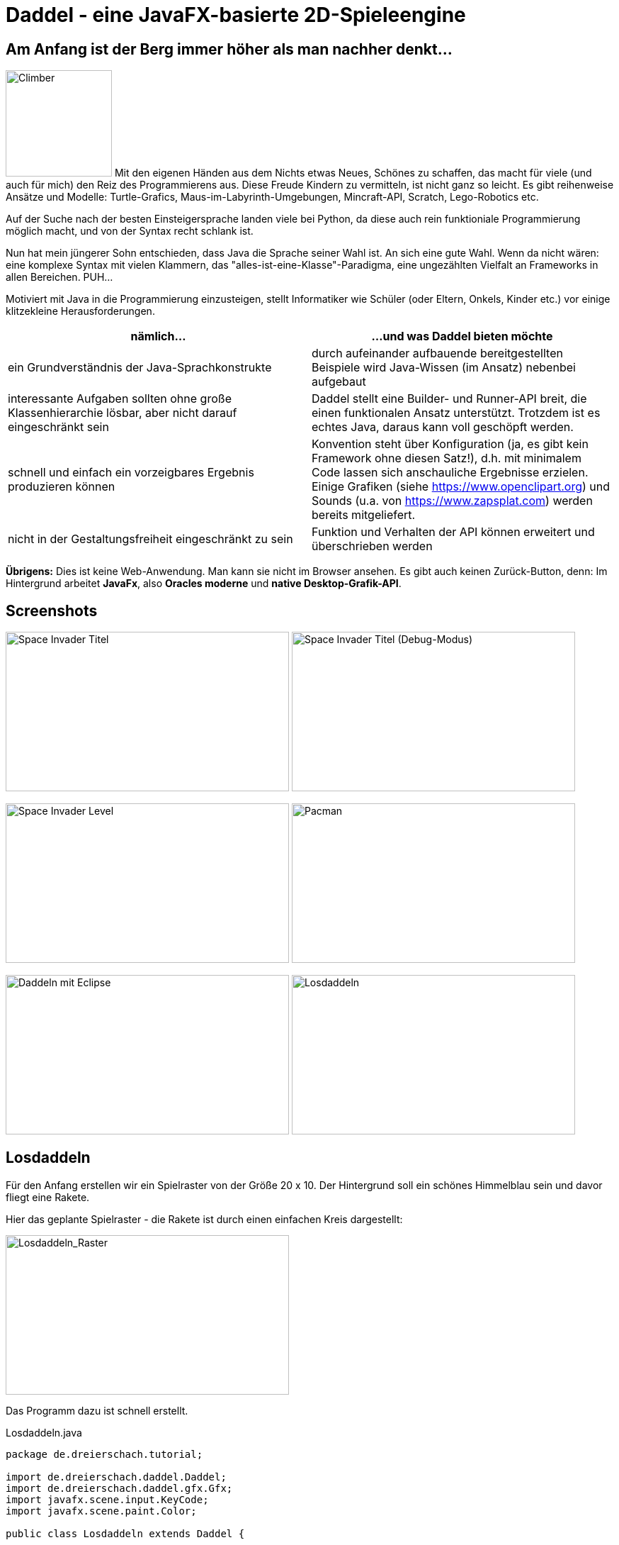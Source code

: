 = Daddel - eine JavaFX-basierte 2D-Spieleengine

== Am Anfang ist der Berg immer höher als man nachher denkt...

[.lead]

image:screenshots/Climber.png[Climber,150,150,role="right"] Mit den eigenen Händen aus dem Nichts etwas Neues, Schönes zu schaffen, das macht für viele (und auch für mich) den Reiz des Programmierens aus. Diese Freude Kindern zu vermitteln, ist nicht ganz so leicht. Es gibt reihenweise Ansätze und Modelle: Turtle-Grafics, Maus-im-Labyrinth-Umgebungen, Mincraft-API, Scratch, Lego-Robotics etc.

Auf der Suche nach der besten Einsteigersprache landen viele bei Python, da diese auch rein funktioniale Programmierung möglich macht, und von der Syntax recht schlank ist.

Nun hat mein jüngerer Sohn entschieden, dass Java die Sprache seiner Wahl ist. An sich eine gute Wahl. Wenn da nicht wären: eine komplexe Syntax mit vielen Klammern, das "alles-ist-eine-Klasse"-Paradigma, eine ungezählten Vielfalt an Frameworks in allen Bereichen. PUH...

Motiviert mit Java in die Programmierung einzusteigen, stellt Informatiker wie Schüler (oder Eltern, Onkels, Kinder etc.) vor einige klitzekleine Herausforderungen.

|===
| nämlich... | ...und was Daddel bieten möchte

|ein Grundverständnis der Java-Sprachkonstrukte
|durch aufeinander aufbauende bereitgestellten Beispiele wird Java-Wissen (im Ansatz) nebenbei aufgebaut

|interessante Aufgaben sollten ohne große Klassenhierarchie lösbar, aber nicht darauf eingeschränkt sein
|Daddel stellt eine Builder- und Runner-API breit, die einen funktionalen Ansatz unterstützt. Trotzdem ist es echtes Java, daraus kann voll geschöpft werden.
 
|schnell und einfach ein vorzeigbares Ergebnis produzieren können
|Konvention steht über Konfiguration (ja, es gibt kein Framework ohne diesen Satz!), d.h. mit minimalem Code lassen sich anschauliche Ergebnisse erzielen. Einige Grafiken (siehe https://www.openclipart.org) und Sounds (u.a. von https://www.zapsplat.com) werden bereits mitgeliefert.

|nicht in der Gestaltungsfreiheit eingeschränkt zu sein
|Funktion und Verhalten der API können erweitert und überschrieben werden

|===

*Übrigens:* Dies ist keine Web-Anwendung. Man kann sie nicht im Browser ansehen. Es gibt auch keinen Zurück-Button, denn:
Im Hintergrund arbeitet *JavaFx*, also *Oracles moderne* und *native Desktop-Grafik-API*.

== Screenshots

image:screenshots/invader1.png[Space Invader Titel,400,225] image:screenshots/invader1a.png[Space Invader Titel (Debug-Modus),400,225]

image:screenshots/invader2.png[Space Invader Level,400,225] image:screenshots/pacman.png[Pacman,400,225]

image:screenshots/daddel_eclipse.png[Daddeln mit Eclipse,400,225] image:screenshots/Losdaddeln2.jpg[Losdaddeln,400,225] 

== Losdaddeln

Für den Anfang erstellen wir ein Spielraster von der Größe 20 x 10. Der Hintergrund soll ein schönes Himmelblau sein und davor fliegt eine Rakete.

Hier das geplante Spielraster - die Rakete ist durch einen einfachen Kreis dargestellt:

image::screenshots/Losdaddeln_Raster.jpg[Losdaddeln_Raster,400,225]

Das Programm dazu ist schnell erstellt.

.Losdaddeln.java
[source,java]
----
package de.dreierschach.tutorial;

import de.dreierschach.daddel.Daddel;
import de.dreierschach.daddel.gfx.Gfx;
import javafx.scene.input.KeyCode;
import javafx.scene.paint.Color;

public class Losdaddeln extends Daddel {

	@Override
	public void initGame() {
		grid(-10, 10, -5, 5); // <1>
		background(Color.rgb(0, 64, 255)); // <2>
		toLevel(() -> { // <3>
			sprite(1, 4, Gfx.ROCKET); // <4>
			key(KeyCode.ESCAPE, keyCode -> exit()); // <5>
		});
	}

	public static void main(String[] args) { // <6>
		launch(args);
	}
}
----

<1> Definiert das Spielraster (x0, x1, y0, y1)
<2> Hintergrundfarbe des Spiels
<3> Es gibt im Spiel verschiedene Phasen (z.B. Titel, Highscore etc.), für die jeweils ein Bildschirm aufgebaut werden muss. Hier wird als einzige Phase ein Level-Bildschirm aufgebaut.
<4> Die Rakete ist ein Sprite, mit einem selbstdefinierten Typ 1, der Größe 4 (in Spielraster-Punkten) und einer bereits mitgelieferten Grafik
<5> Ein Druck auf die Taste ESCAPE sorgt dafür, dass das Spiel sofort beendet wird
<6> Diese Methode muss für jedes Spiel standartmäßig vorhanden sein, damit es überhaupt starten kann.

Das wars schon. Nach Start des Programms erscheint die Rakete vor strahlend blauem Himmel.
(Übrigens: Durch drücken von F3 kannst du durch die einzelnen Debug-Modi durchschalten.)

image::screenshots/Losdaddeln.jpg[Losdaddeln,400,225]

== nochmal Losdaddeln

Das ist noch ein wenig langweilig. Jetzt wollen wir etwas Action wagen. Wie wärs mit einem Pacman, der einen Banner hinter sich herzieht?

image::screenshots/Losdaddeln2_Raster.jpg[Losdaddeln2_Raster,400,225]

Dazu ergänzen wir das Programm um zwei Befehle. Einer für Pacman, einer für das Banner.

.Losdaddeln2.java
[source,java]
----
import de.dreierschach.daddel.gfx.sprite.Particle;
...
		toLevel(() -> {
			sprite(1, 4, Gfx.ROCKET);

			Particle pacman = // <1>
				particle(1, 8000, 1.5, Gfx.PAC_PACMAN_L0, Gfx.PAC_PACMAN_L1, Gfx.PAC_PACMAN_L2, Gfx.PAC_PACMAN_L3) // <2>
				.pos(-11, 3) // <3>
				.rotation(180) // <4>
				.speed(4) // <5>
				.endOfLife(PARTICLE_RESTART) // <6>
				.outsideGrid(PARTICLE_IGNORE); // <7>

			text(". . . los-daddeln", "sans-serif", 1, Color.WHITE) // <8>
				.parent(pacman).pos(-1.5, 0) // <9>
				.align(ALIGN_RIGHT, VALIGN_CENTER); // <10>

			key(KeyCode.ESCAPE, keyCode -> exit());
		});
...
----

<1> Pacman ist ein Partikel, d.i. ein Sprite, der automatisch animiert wird.
<2> Der Typ ist wieder 1, die Lebensdauer beträgt 8000 ms (1 Sekunde) und die Größe ist 1.5 Spielraster-Punkte. Zu Pacman gehören vier Grafiken. Er soll ja fressen können ;-)
<3> Die Start-Position des Pacman ist unterhalb der Rakete und links außerhalb des Bildschirms.
<4> In den Grafiken schaut Pacman nach links, also muss das Bild um 180 Grad gedreht werden.
<5> Die Geschindigkeit soll 4 Spielraster-Punkte pro Sekunde betragen. Bei 8 Sekunden Lebensdauer reicht das, um einmal über den ganzen Bildschirm zu laufen.
<6> Wenn die Lebenszeit von Pacman abgelaufen ist, soll er wieder von vorne starten.
<7> Pacman soll ganz aus dem Bildschirm laufen können, deshalb wird ein verlassen des Rasters ignoriert.
<8> Das Banner hat u.a. die Größe 1 in Spielrasterpunten.
<9> Und es soll hinter Pacman herfliegen. Deshalb ist es ein "Kind" von Pacman und liegt relativ gesehen 1.5 Spielrasterpunkte links davon.
<10> Die Ausrichtung des Banners soll rechtsbündig sein.

Und so sieht es jetzt aus:

image::screenshots/Losdaddeln2.jpg[Losdaddeln2,400,225]
